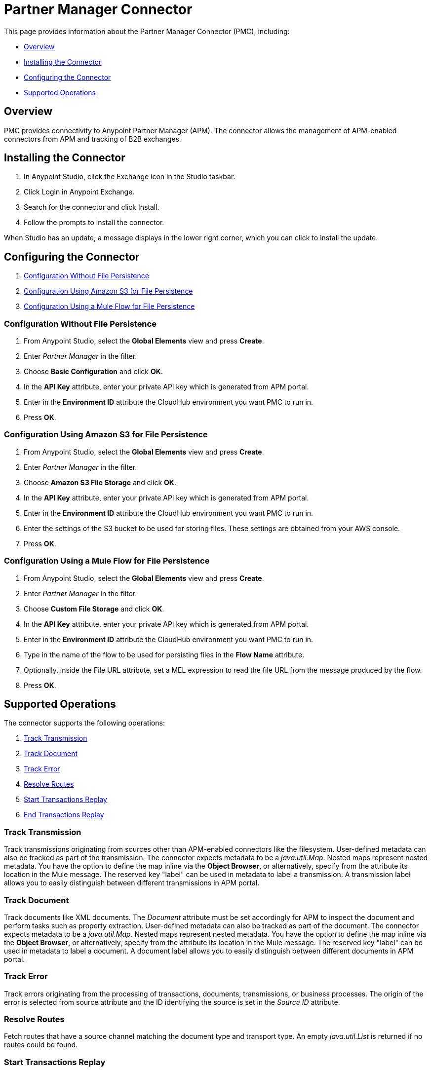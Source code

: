 = Partner Manager Connector
:keywords: b2b, edi, anypoint partner manager, apm, pmc, partner manager connector

This page provides information about the Partner Manager Connector (PMC), including:

* <<Overview>>
* <<Installing the Connector>>
* <<Configuring the Connector>>
* <<Supported Operations>>

== Overview

PMC provides connectivity to Anypoint Partner Manager (APM). The connector allows the management of APM-enabled connectors from APM and tracking of B2B exchanges.

== Installing the Connector

. In Anypoint Studio, click the Exchange icon in the Studio taskbar.
. Click Login in Anypoint Exchange.
. Search for the connector and click Install.
. Follow the prompts to install the connector.

When Studio has an update, a message displays in the lower right corner, which you can click to install the update.

== Configuring the Connector

. <<Configuration Without File Persistence>>
. <<Configuration Using Amazon S3 for File Persistence>>
. <<Configuration Using a Mule Flow for File Persistence>>

=== Configuration Without File Persistence

. From Anypoint Studio, select the *Global Elements* view and press *Create*.
. Enter _Partner Manager_ in the filter.
. Choose *Basic Configuration* and click *OK*.
. In the *API Key* attribute, enter your private API key which is generated from APM portal.
. Enter in the *Environment ID* attribute the CloudHub environment you want PMC to run in.
. Press *OK*.

=== Configuration Using Amazon S3 for File Persistence

. From Anypoint Studio, select the *Global Elements* view and press *Create*.
. Enter _Partner Manager_ in the filter.
. Choose *Amazon S3 File Storage* and click *OK*.
. In the *API Key* attribute, enter your private API key which is generated from APM portal.
. Enter in the *Environment ID* attribute the CloudHub environment you want PMC to run in.
. Enter the settings of the S3 bucket to be used for storing files. These settings are obtained from your AWS console.
. Press *OK*.

=== Configuration Using a Mule Flow for File Persistence

. From Anypoint Studio, select the *Global Elements* view and press *Create*.
. Enter _Partner Manager_ in the filter.
. Choose *Custom File Storage* and click *OK*.
. In the *API Key* attribute, enter your private API key which is generated from APM portal.
. Enter in the *Environment ID* attribute the CloudHub environment you want PMC to run in.
. Type in the name of the flow to be used for persisting files in the *Flow Name* attribute.
. Optionally, inside the File URL attribute, set a MEL expression to read the file URL from the message produced by the flow.
. Press *OK*.

== Supported Operations

The connector supports the following operations:

. <<Track Transmission>>
. <<Track Document>>
. <<Track Error>>
. <<Resolve Routes>>
. <<Start Transactions Replay>>
. <<End Transactions Replay>>

=== Track Transmission

Track transmissions originating from sources other than APM-enabled connectors like
the filesystem. User-defined metadata can also be tracked as part of the transmission.
The connector expects metadata to be a _java.util.Map_. Nested maps represent nested metadata.
You have the option to define the map inline via the *Object Browser*, or alternatively,
specify from the attribute its location in the Mule message. The reserved key "label" can be used in
metadata to label a transmission. A transmission label allows you to easily distinguish
between different transmissions in APM portal.

=== Track Document

Track documents like XML documents. The _Document_ attribute must be set accordingly
for APM to inspect the document and perform tasks such as property extraction.
User-defined metadata can also be tracked as part of the document. The connector expects metadata to be
a _java.util.Map_. Nested maps represent nested metadata. You have the option to
define the map inline via the *Object Browser*, or alternatively, specify from the attribute its location in the
Mule message.  The reserved key "label" can be used in metadata to label a document.
A document label allows you to easily distinguish between different documents in APM portal.

=== Track Error

Track errors originating from the processing of transactions, documents, transmissions,
or business processes. The origin of the error is selected from source attribute and
the ID identifying the source is set in the _Source ID_ attribute.

=== Resolve Routes

Fetch routes that have a source channel matching the document type and transport type.
An empty _java.util.List_ is returned if no routes could be found.

=== Start Transactions Replay

Fetch replayable transactions and set them as replaying. Replaying transactions that have timed out
and are identified as such through the _Replaying Timeout_ attribute are included with the result set.

=== End Transactions Replay

Mark transactions, identified by the entered list of transaction IDs, as replayed.

=== Search

Search a resource using APM's query language.
